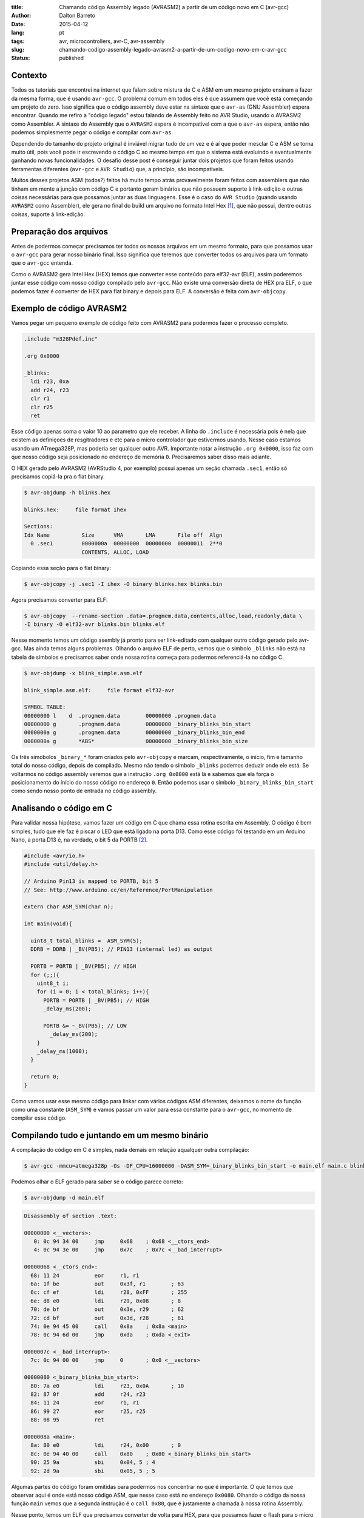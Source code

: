 :title: Chamando código Assembly legado (AVRASM2) a partir de um código novo em C (avr-gcc)
:author: Dalton Barreto
:date: 2015-04-12
:lang: pt
:tags: avr, microcontrollers, avr-C, avr-assembly
:slug: chamando-codigo-assembly-legado-avrasm2-a-partir-de-um-codigo-novo-em-c-avr-gcc
:status: published

Contexto
========

Todos os tutoriais que encontrei na internet que falam sobre mistura de C e ASM em um mesmo projeto ensinam a fazer da mesma forma, que é usando ``avr-gcc``. O problema comum em todos eles é que assumem que você está começando um projeto do zero. Isso significa que o código assembly deve estar na sintaxe que o ``avr-as`` (GNU Assembler) espera encontrar. Quando me refiro a "código legado" estou falando de Assembly feito no AVR Studio, usando o AVRASM2 como Assembler. A sintaxe do Assembly que o ``AVRASM2`` espera é incompatível com a que o ``avr-as`` espera, então não podemos simplesmente pegar o código e compilar com ``avr-as``.

Dependendo do tamanho do projeto original é inviável migrar tudo de um vez e é aí que poder mesclar C e ASM se torna muito útil, pois você pode ir escrevendo o código C ao mesmo tempo em que o sistema está evoluindo e eventualmente ganhando novas funcionalidades. O desafio desse post é conseguir juntar dois projetos que foram feitos usando ferramentas diferentes (``avr-gcc`` e ``AVR Studio``) que, a princípio, são incompatíveis.

Muitos desses projetos ASM (todos?) feitos há muito tempo atrás provavelmente foram feitos com assemblers que não tinham em mente a junção com código C e portanto geram binários que não possuem suporte à link-edição e outras coisas necessárias para que possamos juntar as duas linguagens. Esse é o caso do ``AVR Studio`` (quando usando ``AVRASM2`` como Assembler), ele gera no final do build um arquivo no formato Intel Hex [#]_, que não possui, dentre outras coisas, suporte à link-edição.


Preparação dos arquivos
=======================

Antes de podermos começar precisamos ter todos os nossos arquivos em um mesmo formato, para que possamos usar o ``avr-gcc`` para gerar nosso binário final. Isso significa que teremos que converter todos os arquivos para um formato que o ``avr-gcc`` entenda. 

Como o AVRASM2 gera Intel Hex (HEX) temos que converter esse conteúdo para elf32-avr (ELF), assim poderemos juntar esse código com nosso código compilado pelo ``avr-gcc``. Não existe uma conversão direta de HEX pra ELF, o que podemos fazer é converter de HEX para flat binary e depois para ELF. A conversão é feita com ``avr-objcopy``.


Exemplo de código AVRASM2 
=========================

Vamos pegar um pequeno exemplo de código feito com AVRASM2 para podermos fazer o processo completo.

.. code-block:: asm
  
      .include "m328Pdef.inc"

      .org 0x0000

      _blinks:
        ldi r23, 0xa
        add r24, r23
        clr r1
        clr r25
        ret 

Esse código apenas soma o valor 10 ao parametro que ele receber. A linha do ``.include`` é necessária pois é nela que existem as definiçoes de resgitradores e etc para o micro controlador que estivermos usando. Nesse caso estamos usando um ATmega328P, mas poderia ser qualquer outro AVR. Importante notar a instrução ``.org 0x0000``, isso faz com que nosso código seja posicionado no endereço de memória ``0``. Precisaremos saber disso mais adiante.

O HEX gerado pelo AVRASM2 (AVRStudio 4, por exemplo) possui apenas um seção chamada ``.sec1``, então só precisamos copiá-la pra o flat binary.

.. code-block:: objdump

      $ avr-objdump -h blinks.hex

      blinks.hex:     file format ihex

      Sections:
      Idx Name          Size      VMA       LMA       File off  Algn
        0 .sec1         0000000a  00000000  00000000  00000011  2**0
                        CONTENTS, ALLOC, LOAD


Copiando essa seção para o flat binary:

.. code-block:: shell-session

      $ avr-objcopy -j .sec1 -I ihex -O binary blinks.hex blinks.bin


Agora precisamos converter para ELF:

.. code-block:: shell-session

      $ avr-objcopy  --rename-section .data=.progmem.data,contents,alloc,load,readonly,data \
      -I binary -O elf32-avr blinks.bin blinks.elf

Nesse momento temos um código asembly já pronto para ser link-editado com qualquer outro código gerado pelo avr-gcc. Mas ainda temos alguns problemas. 
Olhando o arquivo ELF de perto, vemos que o símbolo ``_blinks`` não está na tabela de símbolos e precisamos saber onde nossa rotina começa para podermos referenciá-la no código C.

.. code-block:: objdump

  $ avr-objdump -x blink_simple.asm.elf

  blink_simple.asm.elf:     file format elf32-avr

  SYMBOL TABLE:
  00000000 l    d  .progmem.data	00000000 .progmem.data
  00000000 g       .progmem.data	00000000 _binary_blinks_bin_start
  0000000a g       .progmem.data	00000000 _binary_blinks_bin_end
  0000000a g       *ABS*	        00000000 _binary_blinks_bin_size


Os três símobolos ``_binary_*`` foram criados pelo ``avr-objcopy`` e marcam, respectivamente, o início, fim e tamanho total do nosso código, depois de compilado. Mesmo não tendo o símbolo ``_blinks`` podemos deduzir onde ele está. Se voltarmos no código assembly veremos que a instrução ``.org 0x0000`` está lá e sabemos que ela força o posicionamento do ínício do nosso código no endereço ``0``. Então podemos usar o símbolo ``_binary_blinks_bin_start`` como sendo nosso ponto de entrada no código assembly.

Analisando o código em C
========================

Para validar nossa hipótese, vamos fazer um código em C que chama essa rotina escrita em Assembly. O código é bem simples, tudo que ele faz é piscar o LED que está ligado na porta D13. Como esse código foi testando em um Arduino Nano, a porta D13 é, na verdade, o bit 5 da PORTB [#]_.


.. code-block:: c

  #include <avr/io.h>
  #include <util/delay.h>

  // Arduino Pin13 is mapped to PORTB, bit 5
  // See: http://www.arduino.cc/en/Reference/PortManipulation

  extern char ASM_SYM(char n);

  int main(void){

    uint8_t total_blinks =  ASM_SYM(5);
    DDRB = DDRB | _BV(PB5); // PIN13 (internal led) as output

    PORTB = PORTB | _BV(PB5); // HIGH 
    for (;;){
      uint8_t i;
      for (i = 0; i < total_blinks; i++){
        PORTB = PORTB | _BV(PB5); // HIGH
        _delay_ms(200);

        PORTB &= ~_BV(PB5); // LOW
          _delay_ms(200);
      }
      _delay_ms(1000);
    }

    return 0;
  }

        

Como vamos usar esse mesmo código para linkar com vários códigos ASM diferentes, deixamos o nome da função como uma constante (``ASM_SYM``) e vamos passar um valor para essa constante para o ``avr-gcc``, no momento de compilar esse código.

Compilando tudo e juntando em um mesmo binário
==============================================

A compilação do código em C é simples, nada demais em relação aqualquer outra compilação:

.. code-block:: shell-session

  $ avr-gcc -mmcu=atmega328p -Os -DF_CPU=16000000 -DASM_SYM=_binary_blinks_bin_start -o main.elf main.c blinks.elf


Podemos olhar o ELF gerado para saber se o código parece correto:

.. code-block:: shell-session

  $ avr-objdump -d main.elf


.. code-block:: objdump


  Disassembly of section .text:

  00000000 <__vectors>:
     0:	0c 94 34 00 	jmp	0x68	; 0x68 <__ctors_end>
     4:	0c 94 3e 00 	jmp	0x7c	; 0x7c <__bad_interrupt>

  00000068 <__ctors_end>:
    68:	11 24       	eor	r1, r1
    6a:	1f be       	out	0x3f, r1	; 63
    6c:	cf ef       	ldi	r28, 0xFF	; 255
    6e:	d8 e0       	ldi	r29, 0x08	; 8
    70:	de bf       	out	0x3e, r29	; 62
    72:	cd bf       	out	0x3d, r28	; 61
    74:	0e 94 45 00 	call	0x8a	; 0x8a <main>
    78:	0c 94 6d 00 	jmp	0xda	; 0xda <_exit>

  0000007c <__bad_interrupt>:
    7c:	0c 94 00 00 	jmp	0	; 0x0 <__vectors>

  00000080 <_binary_blinks_bin_start>:
    80:	7a e0       	ldi	r23, 0x0A	; 10
    82:	87 0f       	add	r24, r23
    84:	11 24       	eor	r1, r1
    86:	99 27       	eor	r25, r25
    88:	08 95       	ret

  0000008a <main>:
    8a:	80 e0       	ldi	r24, 0x00	; 0
    8c:	0e 94 40 00 	call	0x80	; 0x80 <_binary_blinks_bin_start>
    90:	25 9a       	sbi	0x04, 5	; 4
    92:	2d 9a       	sbi	0x05, 5	; 5



Algumas partes do código foram omitidas para podermos nos concentrar no que é importante. O que temos que observar aqui é onde está nosso código ASM, que nesse caso está no endereço ``0x0080``. Olhando o código da nossa função ``main`` vemos que a segunda instrução é o ``call 0x80``, que é justamente a chamada à nossa rotina Assembly.

Nesse ponto, temos um ELF que precisamos converter de volta para HEX, para que possamos fazer o flash para o micro controlador.

.. code-block:: shell-session

  $ avr-objcopy -I elf32-avr -O ihex -j .text -j .data main.elf main.hex


De fato, esse é um exemplo muito simples e provavelmente não representa uma situação real em que temos um projeto Assembly legado que precisa ser migrado para C. Pensando nisso, vamos analisar exemplos mais complexos de código Assembly que fazem uso de outras instruçoes como ``jmp, call, rjmp``.


Analisando um código que usa jmp
================================

Agora vamos fazer o mesmo procedimento mas usando um código Assembly que faz uso da instrução ``jmp``.

.. code-block:: asm

  .org 0x0000

  _blinks:
    jmp _add

  _add:
    clr r1
    clr r25
    ldi r23, 0xa
    add r24, r23
    ret 

O código é basicamente o mesmo, mas forçamos um ``jmp`` apenas para ilustrar nosso problema. Depois que compilamos com o AVRASM2 e geramos o elf temos o seguinte:

.. code-block:: objdump

  Disassembly of section .text:

  00000000 < _binary_blinks_bin_start>:
     0:	0c 94 02 00 	jmp	0x4	; 0x4 < _binary_blinks_bin_start+0x4>
     4:	11 24       	eor	r1, r1
     6:	99 27       	eor	r25, r25
     8:	7a e0       	ldi	r23, 0x0A	; 10
     a:	87 0f       	add	r24, r23
     c:	08 95       	ret


Olhando o assembly gerado, vemos que está tudo certo pois nosso código começa e ``0x0000`` e o jmp está indo para o endereço ``0x0004``, que é onde começa nossa rotina ``_add``. Sabemos disso pois a instrução ``clr r1, r1`` é traduzida para ``eor r1, r1``. Agora é hora de juntar isso ao noso código C. Vejamos o Assembly final:

.. code-block:: objdump

  Disassembly of section .text:

  00000000 <__vectors>:
     0:	0c 94 34 00 	jmp	0x68	; 0x68 <__ctors_end>
     4:	0c 94 3e 00 	jmp	0x7c	; 0x7c <__bad_interrupt>
     8:	0c 94 3e 00 	jmp	0x7c	; 0x7c <__bad_interrupt>

  00000068 <__ctors_end>:
    68:	11 24       	eor	r1, r1
    6a:	1f be       	out	0x3f, r1	; 63
    6c:	cf ef       	ldi	r28, 0xFF	; 255
    6e:	d8 e0       	ldi	r29, 0x08	; 8
    70:	de bf       	out	0x3e, r29	; 62
    72:	cd bf       	out	0x3d, r28	; 61
    74:	0e 94 47 00 	call	0x8e	; 0x8e <main>
    78:	0c 94 6f 00 	jmp	0xde	; 0xde <_exit>

  00000080 <_binary_blinks_bin_start>:
    80:	0c 94 02 00 	jmp	0x4	; 0x4 <__zero_reg__+0x3>
    84:	11 24       	eor	r1, r1
    86:	99 27       	eor	r25, r25
    88:	7a e0       	ldi	r23, 0x0A	; 10
    8a:	87 0f       	add	r24, r23
    8c:	08 95       	ret

  0000008e <main>:
    8e:	80 e0       	ldi	r24, 0x00	; 0
    90:	0e 94 40 00 	call	0x80	; 0x80 < _binary_blinks_bin_start>
    94:	25 9a       	sbi	0x04, 5	; 4

Olhando o código da nossa função ``main()`` vemos que o call é feito corretamente para o endereço ``0x0080``, mas quando olhamos para o código de nossa rotina Assembly, em ``0x0080``, vemos que o endereço para onde o ``jmp`` está indo continua sendo ``0x4`` e olhando esse endereço percebemos que certamente não é o endereço correto. Isso acontece pois o código Assembly foi compilado completamente separado do código C e não tem nehuma ideia de que vai, na verdade, ser inserido no meio de um outro binário e que por isso deveria ter seus endereços ajustados.

O endereço correto para onde o ``jmp`` deveria ir é ``0x0084``. Precisamos fazer, de alguma forma, esses endereços ficarem certos. Uma forma bem "suja" de se fazer isso é "deslocar" o código assembly em exatamente ``0x0080``. Afinal, sabemos que ele será posicionado no endereço ``0x0080`` (vimos isso no disassembly do ELF). Mudando a instrução ``.org 0x0000`` para ``.org 0x0080`` temos o seguinte no diassembly do ELF final.

.. code-block:: objdump

  00000080 <_binary_blinks_bin_start>:
    80:	0c 94 82 00 	jmp	0x104	; 0x104 <_etext+0x22>
    84:	11 24       	eor	r1, r1
    86:	99 27       	eor	r25, r25
    88:	7a e0       	ldi	r23, 0x0A	; 10
    8a:	87 0f       	add	r24, r23
    8c:	08 95       	ret

Percebemos que o endereço final ainda ficou errado. Mas vamos parar um pouco e analisar como nossa instrução de ``jmp`` foi codificada. Analisando a linha isoladamente temos o segunte:

.. code-block:: objdump


    80:	0c 94 82 00 	jmp	0x104	; 0x104 <_etext+0x22>

O que temos aqui é o código da instrução ``oc 94`` e o endereço para onde o ``jmp`` deve ir, nesse caso ``82 00``. Quando compilamos nosso código com o avrasm2 podemos gerar um arquivo adicional que contem todos os labels originais do assembly (opção ``-m``) e seus endereços finais. Olhando esse arquivo temos o seguinte:

.. code-block:: shell-session

  CSEG _blinks      00000080
  CSEG _add         00000082

isso nos diz que nossa rotina ``_add`` está exatamente no endereço ``0082`` que é o mesmo endereço que vemos na codigicação da nossa instrução (``0c 94 82 00``) do ELF, eles estão apenas representados de forma diferente [#]_.

Nossa rotina que estava originalmente no endereço ``0082`` está com o jmp para ``0x104``. Mas ``0x104`` é exatamente o dobro de ``0x0082`` então vamos trocar o nosso ``.org 0x0080`` para ``.org 0x0040`` e ver o que acontece.


.. code-block:: objdump

  00000080 <_binary_blinks_bin_start>:
    80:	0c 94 42 00 	jmp	0x84	; 0x84 <_binary_blinks_bin_start+0x4>
    84:	11 24       	eor	r1, r1
    86:	99 27       	eor	r25, r25
    88:	7a e0       	ldi	r23, 0x0A	; 10
    8a:	87 0f       	add	r24, r23
    8c:	08 95       	ret

Agora sim temos o ``jmp`` para o endereço correto! Não sei ao certo porque isso funciona mas parece dar certo. Funciona inclusive pra um código assembly em que fazemos uso de várias instruçoes de desvio ao mesmo tempo (``jmp``, ``rjmp``, ``call``):

.. code-block:: asm

  _blinks:
    rjmp _add
  _ret:
    ret
   
  _add:
    call _ldi
  _add1:
    add r24, r23
    call _clear
    rjmp _ret

  _clear:
    clr r1
    clr r25
    ret
    
  _ldi:
    ldi r23, 0x5
    jmp _add1 

Diassembly do ELF final:

.. code-block:: objdump

  00000080 <_binary_blinks_bin_start>:
    80:	01 c0       	rjmp	.+2      	; 0x84 <_binary_blinks_bin_start+0x4>
    82:	08 95       	ret
    84:	0e 94 4b 00 	call	0x96	; 0x96 <__binary_blinks_bin_start+0x16>
    88:	87 0f       	add	r24, r23
    8a:	0e 94 48 00 	call	0x90	; 0x90 <__binary_blinks_bin_start+0x10>
    8e:	f9 cf       	rjmp	.-14     	; 0x82 <__binary_blinks_bin_start+0x2>
    90:	11 24       	eor	r1, r1
    92:	99 27       	eor	r25, r25
    94:	08 95       	ret
    96:	75 e0       	ldi	r23, 0x05	; 5
    98:	0c 94 44 00 	jmp	0x88	; 0x88 <__binary_blinks_bin_start+0x8>



Conclusoes
==========

Vimos que é possível gerar um HEX, converter pra ELF e chamar uma rotina Assembly que está dentro desse binário. Mas isso é só o início, ainda temos um longo caminho pela frente até podermos pegar um projeto Assembly realmente grande (10K+ LOC) e mesclar com C.

Quando misturamos C e Assembly existem regras que devemos obedecer no momento de usar os registradores. Essas regras estão descritas nesse documento da Atmel [#]_. Antes de tentar reproduzir o que fizemos aqui em um projeto Assembly maior e com funcionalidades reais certifique-se de que o uso dos registradores está em conformidade com essas regras ou as chamadas ao código assembly podem simplesmente não funcionar.


Trabalhos futuros
=================

Ainda tenho muita pesquisa para fazer e algumas hipóteses para confirmar, mas isso é assunto para alguns próxmos posts. Isso inclui:

* Como inserir simbolos na tabela de simbolos dos ELFs gerados. Isso nos daria a possibilidade de chamar rotinas que estão "no meio" do código Assembly;
* Como trabalhar com relocação de simbolos. Quando vemos o disassembly de um ELF gerado em um projeto C+Assembly feito com ``avr-gcc`` vemos que os simbolos do código assembly são adicionados em uma seção especial do ELF chamada Relocation table. Sabendo manipular esse tabela pode ser que se torne bem mais fácil o uso de código assembly, sem precisar por exemplo desse hack da instrução ``.org`` que precisamos fazer;
* Descobrir como fazer a chamada no sentido contrário, ou seja, código assembly legado chamando código novo C. O que fizemos aqui foi apenas código C chamando código Assembly.

Obrigado pela leitura e fique ligado em posts futuros sobre esse assunto. Ainda tenho muita pesquisa para fazer sobre isso.

Próximo post: `Convertendo Intel HEX para ELF32-avr criando tabela de símbolos e tabela de realocação <{filename}convertendo-ihex-para-elf-preservando-as-labels-originais-como-simbolos.rst>`_.


.. [#] `Intel Hex Format <http://en.wikipedia.org/wiki/Intel_HEX>`_
.. [#] `Port Registers - Arduino.cc <http://www.arduino.cc/en/Reference/PortManipulation>`_
.. [#] `Endianness <http://en.wikipedia.org/wiki/Endianness>`_
.. [#] `Mixing Assembly and C with AVRGCC - Atmel Corporation <http://www.atmel.com/images/doc42055.pdf>`_
